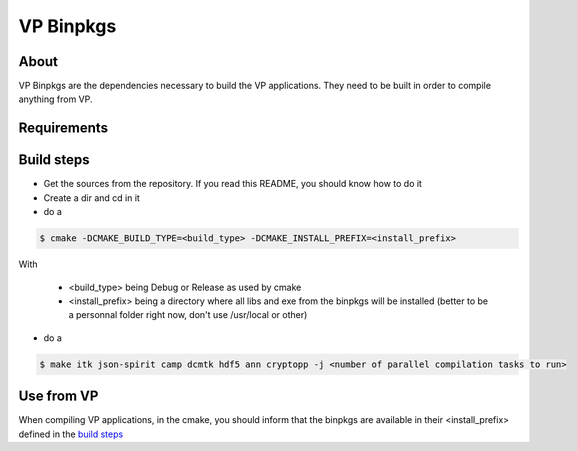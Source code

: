 VP Binpkgs
==========

About
-----

VP Binpkgs are the dependencies necessary to build the VP applications.
They need to be built in order to compile anything from VP.

Requirements
------------


Build steps
-----------

* Get the sources from the repository. If you read this README, you should know how to do it
* Create a dir and cd in it
* do a

.. code-block:: bash

    $ cmake -DCMAKE_BUILD_TYPE=<build_type> -DCMAKE_INSTALL_PREFIX=<install_prefix>

With

    * <build_type> being Debug or Release as used by cmake
    * <install_prefix> being a directory where all libs and exe from the binpkgs will be installed (better to be a personnal folder right now, don't use /usr/local or other)

* do a

.. code-block:: bash

    $ make itk json-spirit camp dcmtk hdf5 ann cryptopp -j <number of parallel compilation tasks to run>

Use from VP
-----------

When compiling VP applications, in the cmake, you should inform that the binpkgs are available in their <install_prefix> defined in the `build steps`_
